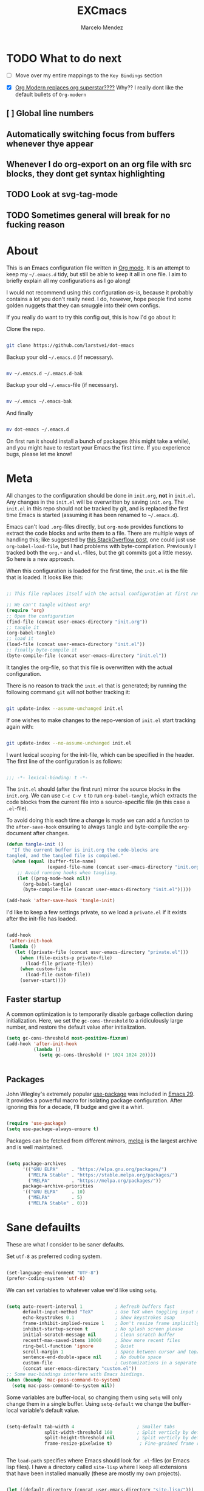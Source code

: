 #+TITLE: EXCmacs
#+AUTHOR: Marcelo Mendez
#+PROPERTY: header-args :tangle yes
#+STARTUP: overview

* TODO What to do next

  - [ ] Move over my entire mappings to the ~Key Bindings~ section

  - [X] [[https://github.com/minad/org-modern/issues/129][Org Modern replaces org superstar????]] Why?? I really dont like
    the default bullets of ~Org-modern~
** [ ] Global line numbers
** Automatically switching focus from buffers whenever thye appear
** Whenever I do org-export on an org file with src blocks, they dont get syntax highlighting 
** TODO Look at svg-tag-mode
** TODO Sometimes general will break for no fucking reason
* About

  This is an Emacs configuration file written in [[http://orgmode.org][Org mode]]. It is an attempt to
  keep my =~/.emacs.d= tidy, but still be able to keep it all in one file. I
  aim to briefly explain all my configurations as I go along!

  I would not recommend using this configuration /as-is/, because it probably
  contains a lot you don't really need. I do, however, hope people find some
  golden nuggets that they can smuggle into their own configs.

  If you really do want to try this config out, this is how I'd go about it:

  Clone the repo.

  #+begin_src sh :tangle no

  git clone https://github.com/larstvei/dot-emacs

  #+end_src

  Backup your old =~/.emacs.d= (if necessary).

  #+begin_src sh :tangle no

  mv ~/.emacs.d ~/.emacs.d-bak

  #+end_src

  Backup your old =~/.emacs=-file (if necessary).

  #+begin_src sh :tangle no

  mv ~/.emacs ~/.emacs-bak

  #+end_src

  And finally

  #+begin_src sh :tangle no

  mv dot-emacs ~/.emacs.d

  #+end_src

  On first run it should install a bunch of packages (this might take a while),
  and you might have to restart your Emacs the first time. If you experience
  bugs, please let me know!

* Meta

  All changes to the configuration should be done in =init.org=, *not* in
  =init.el=. Any changes in the =init.el= will be overwritten by saving
  =init.org=. The =init.el= in this repo should not be tracked by git, and is
  replaced the first time Emacs is started (assuming it has been renamed to
  =~/.emacs.d=).

  Emacs can't load =.org=-files directly, but =org-mode= provides functions to
  extract the code blocks and write them to a file. There are multiple ways of
  handling this; like suggested by [[http://emacs.stackexchange.com/questions/3143/can-i-use-org-mode-to-structure-my-emacs-or-other-el-configuration-file][this StackOverflow post]], one could just use
  =org-babel-load-file=, but I had problems with byte-compilation. Previously I
  tracked both the =org.=- and =el.=-files, but the git commits got a little
  messy. So here is a new approach.

  When this configuration is loaded for the first time, the ~init.el~ is the
  file that is loaded. It looks like this:

  #+begin_src emacs-lisp :tangle no

  ;; This file replaces itself with the actual configuration at first run.

  ;; We can't tangle without org!
  (require 'org)
  ;; Open the configuration
  (find-file (concat user-emacs-directory "init.org"))
  ;; tangle it
  (org-babel-tangle)
  ;; load it
  (load-file (concat user-emacs-directory "init.el"))
  ;; finally byte-compile it
  (byte-compile-file (concat user-emacs-directory "init.el"))

  #+end_src

  It tangles the org-file, so that this file is overwritten with the actual
  configuration.

  There is no reason to track the =init.el= that is generated; by running the
  following command =git= will not bother tracking it:

  #+begin_src sh :tangle no

  git update-index --assume-unchanged init.el

  #+end_src

  If one wishes to make changes to the repo-version of =init.el= start tracking
  again with:

  #+begin_src sh :tangle no

  git update-index --no-assume-unchanged init.el

  #+end_src

  I want lexical scoping for the init-file, which can be specified in the
  header. The first line of the configuration is as follows:

  #+begin_src emacs-lisp

  ;;; -*- lexical-binding: t -*-

  #+end_src

  The =init.el= should (after the first run) mirror the source blocks in the
  =init.org=. We can use =C-c C-v t= to run =org-babel-tangle=, which extracts
  the code blocks from the current file into a source-specific file (in this
  case a =.el=-file).

  To avoid doing this each time a change is made we can add a function to the
  =after-save-hook= ensuring to always tangle and byte-compile the
  =org=-document after changes.

  #+begin_src emacs-lisp
  (defun tangle-init ()
    "If the current buffer is init.org the code-blocks are
  tangled, and the tangled file is compiled."
    (when (equal (buffer-file-name)
                 (expand-file-name (concat user-emacs-directory "init.org")))
      ;; Avoid running hooks when tangling.
      (let ((prog-mode-hook nil))
        (org-babel-tangle)
        (byte-compile-file (concat user-emacs-directory "init.el")))))

  (add-hook 'after-save-hook 'tangle-init)
  #+end_src

  I'd like to keep a few settings private, so we load a =private.el= if it
  exists after the init-file has loaded.

  #+begin_src emacs-lisp

  (add-hook
   'after-init-hook
   (lambda ()
     (let ((private-file (concat user-emacs-directory "private.el")))
       (when (file-exists-p private-file)
         (load-file private-file))
       (when custom-file
         (load-file custom-file))
       (server-start))))

  #+end_src

** Faster startup

   A common optimization is to temporarily disable garbage collection during
   initialization. Here, we set the ~gc-cons-threshold~ to a ridiculously large
   number, and restore the default value after initialization.

   #+begin_src emacs-lisp :tangle early-init.el
     (setq gc-cons-threshold most-positive-fixnum)
     (add-hook 'after-init-hook
               (lambda ()
                 (setq gc-cons-threshold (* 1024 1024 20))))


   #+end_src
   
** Packages
  
  John Wiegley's extremely popular [[https://github.com/jwiegley/use-package][use-package]] was included in [[https://lists.gnu.org/archive/html/emacs-devel/2022-12/msg00261.html][Emacs 29]]. It
  provides a powerful macro for isolating package configuration. After ignoring
  this for a decade, I'll budge and give it a whirl.

  #+begin_src emacs-lisp

  (require 'use-package)
  (setq use-package-always-ensure t)

  #+end_src

  Packages can be fetched from different mirrors, [[http://melpa.milkbox.net/#/][melpa]] is the largest archive
  and is well maintained.

  #+begin_src emacs-lisp

  (setq package-archives
        '(("GNU ELPA"     . "https://elpa.gnu.org/packages/")
          ("MELPA Stable" . "https://stable.melpa.org/packages/")
          ("MELPA"        . "https://melpa.org/packages/"))
        package-archive-priorities
        '(("GNU ELPA"     . 10)
          ("MELPA"        . 5)
          ("MELPA Stable" . 0)))

  #+end_src
  
* Sane defauilts

  These are what /I/ consider to be saner defaults.

  Set =utf-8= as preferred coding system.

  #+begin_src emacs-lisp

  (set-language-environment "UTF-8")
  (prefer-coding-system 'utf-8)

  #+end_src

  We can set variables to whatever value we'd like using =setq=.

  #+begin_src emacs-lisp

  (setq auto-revert-interval 1            ; Refresh buffers fast
        default-input-method "TeX"        ; Use TeX when toggling input method
        echo-keystrokes 0.1               ; Show keystrokes asap
        frame-inhibit-implied-resize 1    ; Don't resize frame implicitly
        inhibit-startup-screen t          ; No splash screen please
        initial-scratch-message nil       ; Clean scratch buffer
        recentf-max-saved-items 10000     ; Show more recent files
        ring-bell-function 'ignore        ; Quiet
        scroll-margin 1                   ; Space between cursor and top/bottom
        sentence-end-double-space nil     ; No double space
        custom-file                       ; Customizations in a separate file
        (concat user-emacs-directory "custom.el"))
  ;; Some mac-bindings interfere with Emacs bindings.
  (when (boundp 'mac-pass-command-to-system)
    (setq mac-pass-command-to-system nil))

  #+end_src

  Some variables are buffer-local, so changing them using =setq= will only
  change them in a single buffer. Using =setq-default= we change the
  buffer-local variable's default value.

  #+begin_src emacs-lisp

  (setq-default tab-width 4                       ; Smaller tabs
                split-width-threshold 160         ; Split verticly by default
                split-height-threshold nil        ; Split verticly by default
                frame-resize-pixelwise t)          ; Fine-grained frame resize


  #+end_src

  The =load-path= specifies where Emacs should look for =.el=-files (or
  Emacs lisp files). I have a directory called =site-lisp= where I keep all
  extensions that have been installed manually (these are mostly my own
  projects).

  #+begin_src emacs-lisp

  (let ((default-directory (concat user-emacs-directory "site-lisp/")))
    (when (file-exists-p default-directory)
      (setq load-path
            (append
             (let ((load-path (copy-sequence load-path)))
               (normal-top-level-add-subdirs-to-load-path)) load-path))))

  #+end_src

  Answering /yes/ and /no/ to each question from Emacs can be tedious, a single
  /y/ or /n/ will suffice.

  #+begin_src emacs-lisp

  (fset 'yes-or-no-p 'y-or-n-p)

  #+end_src

  To avoid file system clutter we put all auto saved files in a single
  directory.

  #+begin_src emacs-lisp

  (defvar emacs-autosave-directory
    (concat user-emacs-directory "autosaves/")
    "This variable dictates where to put auto saves. It is set to a
    directory called autosaves located wherever your .emacs.d/ is
    located.")

  ;; Sets all files to be backed up and auto saved in a single directory.
  (setq backup-directory-alist
        `((".*" . ,emacs-autosave-directory))
        auto-save-file-name-transforms
        `((".*" ,emacs-autosave-directory t)))

  #+end_src

  By default the =narrow-to-region= command is disabled and issues a
  warning, because it might confuse new users. I find it useful sometimes,
  and don't want to be warned.

  #+begin_src emacs-lisp

  (put 'narrow-to-region 'disabled nil)

  #+end_src

  Automaticly revert =doc-view=-buffers when the file changes on disk.

  #+begin_src emacs-lisp

  (add-hook 'doc-view-mode-hook 'auto-revert-mode)

  #+end_src

MarceloEXC talking here: I actually have a ~CUA~-ish type of setup going on in
terms of normal keybindings.

#+begin_src emacs-lisp

  (when (eq system-type 'darwin)
  (setq mac-command-key-is-meta nil ;we want it to be SUPER
      mac-command-modifier 'super ;⌘=super-key (but can't use s-SPACE,TAB)
      mac-right-command-modifier 'meta ; meta-f/b are hard to reach otherwise
      mac-option-modifier 'meta    ;alt=meta=option
      mac-right-option-modifier nil ;retain compose characters, düde
      mac-right-control-modifier 'hyper
      mac-emulate-three-button-mouse t ; not ideal for secondary selection :(
      ;; mac-mouse-wheel-smooth-scroll t
      delete-by-moving-to-trash t
      browse-url-browser-function 'browse-url-default-macosx-browser
      trash-directory (expand-file-name ".Trash" (getenv "HOME")))

    (bind-keys ("s-s" . save-buffer)
           ("s-a" . mark-whole-buffer)
           ("s-`" . list-buffers)
           ("s-c" . kill-ring-save)
           ("s-m" . suspend-frame)
           ("s-t" . (lambda (arg) (interactive "p")
              (let ((mac-frame-tabbing t))
                (if (not (eq arg 4))
                    (make-frame)
                  (call-interactively #'find-file-other-frame)))))
           ("s-x" . kill-region)
           ("s-v" . yank)
           ("s-z" . undo-tree-undo)
           ("s-w" . kill-buffer)
           ("s-{" . mac-previous-tab)
           ("s-}" . mac-next-tab)
           ("s-q" . kill-emacs)
           ("s-f" . +default/search-buffer)
           ("S-s-<left>" . mac-previous-tab)
           ("S-<swipe-left>" . mac-previous-tab)
           ("S-s-<right>" . mac-next-tab)
           ("S-<swipe-right>" . mac-next-tab)
           ("s-n" . make-frame-command)
           ("s-|" . mac-toggle-tab-group-overview)
           ("s-M-t" . mac-move-tab-to-new-frame)
           ("S-s-M-<right>" . mac-move-tab-right)
           ("S-s-M-<left>" . mac-move-tab-left)))
#+end_src

And I will a single ESC key to execute ~keyboard-quit~ instead of ESC ESC ESC

#+begin_src emacs-lisp
(global-set-key (kbd "<escape>")      'keyboard-escape-quit)
#+end_src


We will also disable compilation warnings since they get VERY annoying

#+begin_src emacs-lisp

(setq native-comp-async-report-warnings-errors nil)
#+end_src

* Visual
  Here im adding a way to have my popup winodws controlled once and for al
  #+begin_src emacs-lisp
      (use-package popwin
            :ensure t
            :config
            (popwin-mode 1))

        (use-package goggles
          :hook ((prog-mode text-mode) . goggles-mode)
          :config
          (setq-default goggles-pulse t)) ;; set to nil to disable pulsing


      (use-package pulsar
    :ensure t
    :config
    ;; Define the commands that trigger the pulse effect
    (setq pulsar-pulse-functions
          '(recenter-top-bottom
            move-to-window-line-top-bottom
            reposition-window
            bookmark-jump
            other-window
            delete-window
            delete-other-windows
            forward-page
            backward-page
            scroll-up-command
            scroll-down-command
            windmove-right
            windmove-left
            windmove-up
            windmove-down
            org-cycle
            kill-region
            yank
            undo-tree-undo
            org-next-visible-heading
            org-previous-visible-heading
            org-forward-heading-same-level
            org-backward-heading-same-level
            outline-next-visible-heading
            outline-previous-visible-heading
            outline-forward-same-level
            outline-backward-same-level))

    ;; Set the pulse duration
    (setq pulsar-delay 0.1) ;; duration in seconds

    ;; Enable pulsar mode globally
    (pulsar-global-mode 1)

    ;; Optional: Set pulsar face colors (if desired)
    (setq pulsar-face 'pulsar-magenta)
    (setq pulsar-highlight-face 'pulsar-yellow))
  #+end_src

I also hate the way EMACS treats native scrollbars...

#+begin_src emacs-lisp

(use-package mlscroll
  :ensure t
  :config
  (setq mlscroll-shortfun-min-width 11)
  (mlscroll-mode 1))
#+end_src

And disable the ones that come with the GUI

#+begin_src emacs-lisp
  (scroll-bar-mode 0)
  (tool-bar-mode 0)
#+end_src

** TODO Theme

Using ~ef-themes~
#+begin_src emacs-lisp
(use-package ef-themes)
(use-package modus-themes)
(use-package gruvbox-theme)
(require 'ef-themes)
(require 'modus-themes)

#+end_src

Variables for my dark and light theme

#+begin_src emacs-lisp
(defvar light-mode-theme 'modus-operandi-tinted)
(defvar dark-mode-theme 'gruvbox-dark-hard)
#+end_src

Now add the handler that will automatically switch between dark and light when the system theme changes

   #+begin_src emacs-lisp


     (when (eq system-type 'darwin)
     (defun my/mac-handle-application-effective-appearance-change (_event)
            (interactive "e")
            (let ((appearance (plist-get (mac-application-state) :appearance)))
              (cond ((equal appearance "NSAppearanceNameAqua")
                     (load-theme light-mode-theme t))
                    ((equal appearance "NSAppearanceNameDarkAqua")
                     (load-theme dark-mode-theme t)))))

          ;; Key mapping definition
          (define-key mac-apple-event-map [application-kvo effectiveAppearance]
            'my/mac-handle-application-effective-appearance-change)

          ;; Call the function after init to set the theme at startup
          (add-hook 'after-init-hook
                    (lambda ()
                      (my/mac-handle-application-effective-appearance-change nil))))


   #+end_src    

** TODO Mode line
** Font

   I primarily use [[https://github.com/adobe-fonts][Adobe Fonts]]. 

   My default monospace font is [[https://github.com/adobe-fonts/source-code-pro][Source Code Pro]]:

   #+begin_src emacs-lisp


   (when (member "JetBrains Mono" (font-family-list))
     (set-face-attribute 'default nil :font "JetBrains Mono-15"))
   #+end_src
   
** Centering with Olivetti

   [[https://github.com/rnkn/olivetti][Olivetti]] is a package that simply centers the text of a buffer. It is very
   simple and beautiful. The default width is just a bit short.

   #+begin_src emacs-lisp

   ;; Minor mode for a nice writing environment
   (use-package olivetti
     :defer t
     :config
     (setq-default olivetti-body-width 130))

;; make it run automatically

(dolist (f '(org-mode-hook text-mode-hook))
  (add-hook f #'olivetti-mode))

   #+end_src

** Dashboard
Dash board provides a nice welcome.

   #+begin_src emacs-lisp

   ;; A startup screen extracted from Spacemacs
   (use-package dashboard
     :config
     (setq dashboard-projects-backend 'project-el
           dashboard-banner-logo-title nil
           dashboard-center-content t
           dashboard-set-footer nil
           dashboard-page-separator "\n\n\n"
           dashboard-items '((projects . 15)
                             (recents  . 15)
                             (bookmarks . 5)))
     (dashboard-setup-startup-hook))

   #+end_src
** Tabs

Use centaur tabs for the tab bar

#+begin_src emacs-lisp
   (use-package centaur-tabs
     :demand
     :config
     (centaur-tabs-mode t)
     (setq centaur-tabs-height 16
           centaur-tabs-set-bar 'under
           centaur-tabs-show-navigation-buttons t
           centaur-tabs-set-modified-marker t
           centaur-tabs-set-bar 'under
           centaur-tabs-show-count nil
           centaur-tabs-set-icons t)

     :bind
     ("C-<prior>" . centaur-tabs-backward)
     ("C-<next>" . centaur-tabs-forward))


#+end_src
** Treemacs
Installing treemacs

#+begin_src emacs-lisp

  (use-package treemacs
    :ensure t
    :defer t
    :init)

  (use-package treemacs-tab-bar ;;treemacs-tab-bar if you use tab-bar-mode
    :after (treemacs)
    :ensure t
    :config (treemacs-set-scope-type 'Tabs))
#+end_src

* macOS specific

  The package [[https://github.com/purcell/exec-path-from-shell][exec-path-from-shell]] synchronizes environment variables from the
  shell to Emacs. This makes it a lot easier to deal with external programs on
  macOS.

  #+begin_src emacs-lisp

  (use-package exec-path-from-shell
    :if (memq window-system '(mac ns))
    :config
    (exec-path-from-shell-initialize))

  #+end_src

  I had some problems with Dired, and this seems to have solved it. I /think/
  the solutions was from [[https://stackoverflow.com/questions/4076360/error-in-dired-sorting-on-os-x][here]], and my problems were related, but not the same.

  #+begin_src emacs-lisp

  (use-package ls-lisp
    :ensure nil
    :if (memq window-system '(mac ns))
    :config
    (setq ls-lisp-use-insert-directory-program nil))
  
  #+end_src

  It is useful to be able to occasionally open the file associated with a
  buffer in macOS Finder.

  #+begin_src emacs-lisp

  (use-package reveal-in-osx-finder
    :if (memq window-system '(mac ns)))

  #+end_src

* Version control

  Have some visual indication where there are uncommitted changes.

  #+begin_src emacs-lisp

  ;; Highlight uncommitted changes using VC
  (use-package diff-hl
    :config
    (global-diff-hl-mode 1))

  #+end_src

* Window management

Use ~ace-window~
#+begin_src emacs-lisp
(use-package ace-window
  :ensure t
  :bind (("M-o" . ace-window))
  :config
  ;; Optional: configure default action to delete window
  ;; (setq aw-dispatch-always t)
  ;; (setq aw-dispatch-alist
  ;;       '((?x aw-delete-window "Delete Window")
  ;;         (?m aw-swap-window "Swap Windows")
  ;;         (?M aw-move-window "Move Window")
  ;;         (?c aw-copy-window "Copy Window")
  ;;         (?j aw-switch-buffer-in-window "Select Buffer")
  ;;         (?n aw-flip-window)
  ;;         (?u aw-switch-buffer-other-window "Switch Buffer Other Window")
  ;;         (?c aw-split-window-fair "Split Fair Window")
  ;;         (?v aw-split-window-vert "Split Vert Window")
  ;;         (?b aw-split-window-horz "Split Horz Window")
  ;;         (?g aw-switch-to-window "Go to Window")
  ;;         (?e aw-execute-command-other-window "Execute Command Other Window")
  ;;         (?f aw-toggle-frame "Toggle Frame")
  ;;         (?w aw-delete-other-windows "Delete Other Windows")))
  )
#+end_src

* Completion UI
  #+begin_src emacs-lisp

  ;; VERTical Interactive COmpletion
  (use-package vertico
    :init
    (vertico-mode 1)
    (vertico-mouse-mode 1)
    :config
    (setq vertico-count 20))

  #+end_src

  Use the built in ~savehist-mode~ to prioritize recently used commands.

  #+begin_src emacs-lisp

  ;; Save minibuffer history
  (use-package savehist
    :init
    (savehist-mode 1))

  #+end_src

  With [[https://github.com/minad/marginalia/][Marginalia]], we get better descriptions for commands inline.

  #+begin_src emacs-lisp

  ;; Enrich existing commands with completion annotations
  (use-package marginalia
    :init 
    (marginalia-mode 1))

  #+end_src

  Finally, make minibuffers scrollable

  #+begin_src emacs-lisp

    (setq minibuffer-scroll-window t)
  #+end_src
  
** Completion

   #+begin_src emacs-lisp

   ;; Modular text completion framework
   (use-package corfu
     :init
     (global-corfu-mode 1)
     (corfu-popupinfo-mode 1)
     :config
     (setq corfu-cycle t
           corfu-auto t
           corfu-auto-delay 0
           corfu-auto-prefix 2
           corfu-popupinfo-delay 0.5))

   #+end_src

   I use corfu in concert with [[https://github.com/oantolin/orderless][orderless]].

  #+begin_src emacs-lisp

  ;; Emacs completion style that matches multiple regexps in any order
  (use-package orderless
    :config
    (setq completion-styles '(orderless basic partial-completion)
          completion-category-overrides '((file (styles basic partial-completion)))
          orderless-component-separator "[ |]"))

  #+end_src

** TODO Navigation and searching

   The package [[https://github.com/minad/consult][Consult]] improves navigation and searching.


   #+begin_src emacs-lisp

  ;; Consulting completing-read
  (use-package consult
    :config
    (setq consult-preview-key (list :debounce 0.1 'any)))
   #+end_src


This is also a custom function i stole from doom emacs to have quick and easy CMD+F

#+begin_src emacs-lisp

(defun +default/search-buffer ()
  "Conduct a text search on the current buffer.
If a selection is active and multi-line, perform a search restricted to that
region.
If a selection is active and not multi-line, use the selection as the initial
input and search the whole buffer for it."
  (interactive)
  (let (start end multiline-p)
    (save-restriction
      (when (region-active-p)
        (setq start (region-beginning)
              end   (region-end)
              multiline-p (/= (line-number-at-pos start)
                              (line-number-at-pos end)))
        (deactivate-mark)
        (when multiline-p
          (narrow-to-region start end)))
      (if (and (featurep 'vertico)
               (fboundp 'consult-line))
          (if (and start end (not multiline-p))
              (consult-line
               (replace-regexp-in-string
                " " "\\\\ "
                (rxt-quote-pcre
                 (buffer-substring-no-properties start end))))
            (call-interactively #'consult-line))))))
#+end_src
* Spelling

Install ~undo-tree~

#+begin_src emacs-lisp
(use-package undo-tree
  :ensure t
  :init
  (global-undo-tree-mode))
#+end_src
** TODO Define word

   This super neat package looks up the word at point. I use it a lot!

   #+begin_src emacs-lisp :tangle no

   ;; display the definition of word at point
   (use-package define-word
     :defer t
     :bind (:map custom-bindings-map ("C-c D" . define-word-at-point)))

   #+end_src

* Word Processing
** Org

  I use Org mode extensively. Some of these configurations may be unfortunate,
  but it is a bit impractical to change, as I have years worth of org-files and
  want to avoid having to reformat a lot of files.

  One example is =org-adapt-indentation=, which changed default value in
  version 9.5 of Org mode. Another is that I for some unknown reason decided to
  content within source content not be indented by two spaces (which is the
  default).

  #+begin_src emacs-lisp

    ;; Outline-based notes management and organizer
    (use-package org
      :ensure t
      :hook (org-mode . (lambda ()
                          (org-indent-mode)
                          (visual-line-mode 1)))
      :config
       ;; enable syntax highlighting in code blocks
       (setq org-src-fontify-natively t)
       ;; everything else

       (setq org-indirect-buffer-display 'current-window
                  org-enforce-todo-dependencies t
                  org-fontify-done-headline t
                  org-fontify-quote-and-verse-blocks t
                  org-fontify-whole-heading-line t
                  org-image-actual-width nil
                  org-imenu-depth 6
                  org-priority-faces
                  '((?A . error)
                    (?B . warning)
                    (?C . success))
                  org-todo-keywords
                  '((sequence
                     "TODO(t)"  ; A task that needs doing & is ready to do
                     "PROJ(p)"  ; A project, which usually contains other tasks
                     "LOOP(r)"  ; A recurring task
                     "STRT(s)"  ; A task that is in progress
                     "WAIT(w)"  ; Something external is holding up this task
                     "HOLD(h)"  ; This task is paused/on hold because of me
                     "IDEA(i)"  ; An unconfirmed and unapproved task or notion
                     "|"
                     "DONE(d)"  ; Task successfully completed
                     "KILL(k)") ; Task was cancelled, aborted, or is no longer applicable
                    (sequence
                     "[ ](T)"   ; A task that needs doing
                     "[-](S)"   ; Task is in progress
                     "[?](W)"   ; Task is being held up or paused
                     "|"
                     "[X](D)")  ; Task was completed
                    (sequence
                     "|"
                     "OKAY(o)"
                     "YES(y)"
                     "NO(n)"))
                  org-todo-keyword-faces
                  '(("[-]"  . +org-todo-active)
                    ("STRT" . +org-todo-active)
                    ("[?]"  . +org-todo-onhold)
                    ("WAIT" . +org-todo-onhold)
                    ("HOLD" . +org-todo-onhold)
                    ("PROJ" . +org-todo-project)
                    ("NO"   . +org-todo-cancel)
                    ("KILL" . +org-todo-cancel))))

      (custom-theme-set-faces
           'user
           `(org-level-3 ((t (:size 17))))
           `(org-level-2 ((t (:height 1.05))))
           `(org-level-1 ((t (:height 1.1)))))
  #+end_src


 Also use ~org-superstar~

#+begin_src emacs-lisp
(use-package org-superstar
  :ensure t
:after org
  :hook (org-mode . org-superstar-mode)
  :config
  ;; Customize org-superstar-mode
  (setq org-superstar-headline-bullets-list '("◉" "○" "✸" "✿"))
  (setq org-superstar-item-bullet-alist '((?+ . ?•) (?- . ?•)))
  ;; Enable org-superstar-mode automatically for org-mode
  (add-hook 'org-mode-hook (lambda () (org-superstar-mode 1))))
#+end_src

Install ~org-toc~

#+begin_src emacs-lisp
;; Install toc-org for auto Table of Contents
(use-package toc-org
  :ensure t
  :hook (org-mode . toc-org-enable)
  :config
  (setq toc-org-hrefify-default "gh"))
#+end_src

Use ~org-appear~ for better editing with fontified / prettyfied
content

#+begin_src emacs-lisp

(use-package org-appear
	:ensure t
	:hook (org-mode . org-appear-mode))
	
#+end_src

And use org-tidy

#+begin_src emacs-lisp
  (use-package org-tidy
  :ensure t
  :hook
  (org-mode . org-tidy-mode))
#+end_src

We will use Denote for all of our notes

#+begin_src emacs-lisp

(use-package denote
  :ensure t
  :init)
#+end_src

And install ~htmlize~ for exporting ORG to HTML and having our code blocks have syntax highlighting

#+begin_src emacs-lisp
  (use-package htmlize
  :ensure t)
#+end_src

Use ~org-download~ for drag and drop images

#+begin_src emacs-lisp
  (use-package org-download
  :ensure t)
#+end_src

and ~org-ros~ for quick screenshots

#+begin_src emacs-lisp
  (use-package org-ros
    :ensure t)
#+end_src
** Latex
We set our default program for latex

#+begin_src emacs-lisp
  (setq org-latex-create-formula-image-program 'dvisvgm)
#+end_src
** Markdown

  #+begin_src emacs-lisp
(use-package markdown-mode
  :ensure t
  :mode ("README\\.md\\'" . gfm-mode)
  :init (setq markdown-command "multimarkdown")
  :bind (:map markdown-mode-map
         ("C-c C-e" . markdown-do)))
    (use-package grip-mode
  :ensure t
  :config
  (setq grip-update-after-change nil)
  (setq grip-preview-use-webkit t))  ;; Requires Emacs 27 or later

  #+end_src


  
** Easy integration with hugo

#+begin_src emacs-lisp

  (use-package easy-hugo
    :init
    (setq easy-hugo-basedir "~/Documents/Programming/marceloexc.com/marceloexc-hugo/"
        easy-hugo-root "~/Documents/Programming/marceloexc.com/marceloexc-hugo/"
        easy-hugo-postdir "content"
        easy-hugo-server-flags "-D")
  :bind ("C-c C-k" . easy-hugo-menu))
#+end_src
* global-scale-mode

  These functions provide something close to ~text-scale-mode~, but for every
  buffer, including the minibuffer and mode line.

  #+begin_src emacs-lisp

  (let* ((default (face-attribute 'default :height))
         (size default))

    (defun global-scale-default ()
      (interactive)
      (global-scale-internal (setq size default)))

    (defun global-scale-up ()
      (interactive)
      (global-scale-internal (setq size (+ size 20))))

    (defun global-scale-down ()
      (interactive)
      (global-scale-internal (setq size (- size 20))))

    (defun global-scale-internal (arg)
      (set-face-attribute 'default (selected-frame) :height arg)
      (set-transient-map
       (let ((map (make-sparse-keymap)))
         (define-key map (kbd "s-=") 'global-scale-up)
         (define-key map (kbd "s-+") 'global-scale-up)
         (define-key map (kbd "s--") 'global-scale-down)
         (define-key map (kbd "s-0") 'global-scale-default) map))))

  #+end_src

* Which key

  [[https://github.com/justbur/emacs-which-key][Which key]] is nice for discoverability.

  #+begin_src emacs-lisp

    ;; Display available keybindings in popup
    (use-package which-key
        :config
  (setq which-key-idle-delay 0.1)        ;; Set delay to 0 seconds
  (setq which-key-idle-secondary-delay 0.1)
    
      (which-key-mode 1))

  #+end_src

* Bindings for built-ins

 #+begin_src emacs-lisp :tangle no

 (use-package emacs
   :bind (:map custom-bindings-map
               ("M-u" . upcase-dwim)
               ("M-c" . capitalize-dwim)
               ("M-l" . downcase-dwim)
               ("M-]" . other-frame)
               ("C-j" . newline-and-indent)
               ("C-c s" . ispell-word)
               ("C-c v" . visible-mode)))

 #+end_src

* Bindings for functions defined [[sec:defuns][above]].

 #+begin_src emacs-lisp :tangle no

 (use-package emacs
   :bind (("M-p" . jump-to-previous-like-this)
          ("M-n" . jump-to-next-like-this)
          :map custom-bindings-map
          ("M-,"     . jump-to-previous-like-this)
          ("M-."     . jump-to-next-like-this)
          ("C-x k"   . kill-this-buffer-unless-scratch)
          ("C-c C-0" . global-scale-default)
          ("C-c C-=" . global-scale-up)
          ("C-c C-+" . global-scale-up)
          ("C-c C--" . global-scale-down)
          ("C-c j"   . cycle-spacing-delete-newlines)
          ("C-c d"   . duplicate-thing)
          ("<C-tab>" . tidy))
   :config
   (define-key custom-bindings-map (kbd "C-c .") (cycle-themes)))

 #+end_src

 Lastly we need to activate the map by creating and activating the
 =minor-mode=.

 #+begin_src emacs-lisp :tangle no

 (define-minor-mode custom-bindings-mode
   "A mode that activates custom-bindings."
   :init-value t
   :keymap custom-bindings-map)

 #+end_src

* TODO Key bindings

Use this for all my keybindings:

#+begin_src emacs-lisp
      (use-package evil
      :ensure t
      :config
      (evil-mode 1))

  ;;only enable evil on things that are for text editing
    (mapc
   (lambda (hook) (add-hook hook (lambda () (evil-local-mode))))
   '(prog-mode-hook text-mode-hook))


    ;;let org folding work with normal mode on emacs
    (evil-define-key 'normal org-mode-map (kbd "<tab>") #'org-cycle)

  ;;experiment..

(setq evil-normal-state-cursor '(box "light blue")
      evil-insert-state-cursor '(bar "medium sea green")
      evil-visual-state-cursor '(hollow "orange"))

#+end_src

If we're on mac, then use our own CUA keys...

TODO <insert here>

Otherwise, enable CUA on linux

#+begin_src emacs-lisp
  (when (eq system-type 'gnu/linux)
  (cua-mode t))
#+end_src

Then use general...

#+begin_src emacs-lisp


  (use-package general
  	:after evil
    :config
    (general-evil-setup t)
    (map
      :states '(motion normal visual)
      :keymaps 'override ;; https://github.com/noctuid/general.el/issues/99#issuecomment-360914335

      ;; map universal argument to SPC-u
      "u" '(universal-argument :which-key "Universal argument")
      ";" '(eval-region :which-key "eval-region")
      "SPC" '(projectile-find-file :which-key "Projectile find file")
      "C-SPC" '(projectile-find-file-other-frame :which-key "Projectile find file (new frame)")
      "S-SPC" '(projectile-find-file-other-frame :which-key "Projectile find file (new frame)")
      ">" '(find-file-other-frame :which-key "Find file (new frame)")
      ;":" '(execute-extended-command :which-key "M-x")
      "x" '(open-scratch-buffer :which-key "Open scratch buffer")
      "d" '(dired-jump :which-key "dired-jump")
      "/" '(+consult/ripgrep :which-key "+consult/ripgrep")
      "?" '(consult-ripgrep :which-key "consult-ripgrep")
      ;"[" '(+tab-bar/switch-to-prev-tab :which-key "+tab-bar/switch-to-prev-tab")
      ;"]" '(+tab-bar/switch-to-next-tab :which-key "+tab-bar/switch-to-next-tab")
      "v" '(vterm-toggle :which-key "+term/here")

      ;; editor
      "e" '(:ignore t :which-key "Editor")
      "eu" '(vundo :which-key "vundo")
      "ev" '(vundo :which-key "vundo")
      "er" '(query-replace :which-key "query-replace")
      ;"ec" '(consult-theme :which-key "consult-theme")
      "ep" '(point-to-register :which-key "point-to-register")
      "es" '(consult-register-store :which-key "consult-register-store")
      "ej" '(jump-to-register :which-key "jump-to-register")
      "ef" '(:ignore t :which-key "Fold")
      "efh" '(hs-hide-block :which-key "hs-hide-block")
      "efs" '(hs-show-block :which-key "hs-show-block")
      "efa" '(hs-show-all :which-key "hs-show-all")

      ;; consult
      "c" '(:ignore t :which-key "consult")
      ;"cf" '(consult-flycheck :which-key "consult-flycheck")
      "cf" '(consult-flymake :which-key "consult-flymake")

      ;; file
      "f" '(:ignore t :which-key "File")
      "ff" '(find-file :which-key "find-file")
      "fr" '(recentf-open :which-key "recentf-open")

      ;; buffer
      ;"TAB" '(switch-to-prev-buffer :which-key "Prev buffer")
      "b" '(:ignore t :which-key "Buffer")
      "bb" '(consult-buffer :which-key "consult-buffer")
      "b[" '(previous-buffer :which-key "Previous buffer")
      "b]" '(next-buffer :which-key "Next buffer")
      "bd" '(kill-current-buffer :which-key "Kill buffer")
      "bk" '(kill-current-buffer :which-key "Kill buffer")
      "bl" '(evil-switch-to-windows-last-buffer :which-key "Switch to last buffer")
      "br" '(revert-buffer-no-confirm :which-key "Revert buffer")
      "bK" '(kill-all-buffers :which-key "Kill all buffers")

      ;; open
      "o" '(:ignore t :which-key "Open")
     "oc" '(open-init-file :which-key "Open init.el")

      ;; project
      "p" '(:ignore t :which-key "Project")
      "pp" '(projectile-switch-project :which-key "Switch Project")
      "po" '(projectile-find-other-file :which-key "projectile-find-other-file")

      ;; help
      "h" '(:ignore t :which-key "Help")
      "hf" '(helpful-callable :which-key "describe-function")
      "hk" '(helpful-key :which-key "describe-key")
      "hv" '(helpful-variable :which-key "describe-variable")
      "ho" '(helpful-symbol :which-key "describe-symbol")
      "hm" '(describe-mode :which-key "describe-mode")
      "hF" '(describe-face :which-key "describe-face")
      "hw" '(where-is :which-key "where-is")
      "h." '(display-local-help :which-key "display-local-help")

      ;; zoom
      ;; the hydra is nice but the rest is kind of janky, need to play around with this more
      "=" '(text-scale-increase :which-key "text-scale-increase")
      "-" '(text-scale-decrease :which-key "text-scale-decrease")
      "z" '(:ignore t :which-key "zoom")
      "z=" '(zoom-in :which-key "zoom-in")
      "z-" '(zoom-out :which-key "zoom-out")
      "zz" '(hydra-zoom/body :which-key "hydra-zoom")

      ;; window
      "w" '(:ignore t :which-key "Window")
      "wd" '(evil-window-delete :which-key "Delete Window ")

      ;; toggles
      "t" '(:ignore t :which-key "Toggles")
      "ta" '(corfu-mode :which-key "corfu-mode") ;; 'a' for autocomplete
      "ts" '(flyspell-mode :which-key "flyspell-mode")
      "tf" '(treemacs :which-key "Treemacs Sidebar")
      ;"tc" '(flycheck-mode :which-key "flycheck-mode")
      "tc" '(centaur-tabs-mode :which-key "Toggle Centaur Tabs")
      "tm" '(minimap-mode :which-key "minimap-mode")
      "tg" '(evil-goggles-mode :which-key "evil-goggles")
      "tI" '(toggle-indent-style :which-key "Indent style")
      "tv" '(visual-line-mode :which-key "visual-line-mode")
      "ti" '(org-toggle-inline-images :which-key "Toggle Inline Images")
      "tm" '(ultra-scroll-mac-mode :which-key "Toggle Ultra Scroll Mac")

      ;; org
      "o" '(:ignore t :which-key "Org")
      "oA" '(org-agenda :which-key "org-agenda")


      ;; insert
      "i" (:ignore t :which-key "Insert")
      "il" (org-insert-link :which-key "Insert Org Link")
      "is" (org-insert-structure-template :which-key "Insert Org Structure Template")
	

      ;; notes/org
      "n" '(:ignore t :which-key "Notes")
      "nf" '(org-roam-node-find :which-key "find-node")
      "ni" '(org-roam-node-insert :which-key "insert-node")
      "nt" '(org-roam-dailies-goto-today :which-key "org-roam-dailies-goto-today")
      "n/" '(+consult/org-roam-ripgrep :which-key "+consult/org-roam-ripgrep")
      "na" '(org-agenda :which-key "org-agenda")

      ;; narrow
       "N" '(:ignore t :which-key "Narrow")
      "Nr" '(narrow-to-region :which-key "narrow-to-region")
      "Nw" '(widen :which-key "widen")))

    (general-override-mode) ;; https://github.com/noctuid/general.el/issues/99#issuecomment-360914335
    (general-create-definer map
      :prefix "SPC")





      ;; tabs
      ;; "TAB" '(:ignore t :which-key "Tabs")
      ;; "TAB TAB" '(tab-bar-switch-to-tab :which-key "tab-bar-switch-to-tab")
      ;; "TAB [" '(+tab-bar/switch-to-prev-tab :which-key "+tab-bar/switch-to-prev-tab")
      ;; "TAB ]" '(+tab-bar/switch-to-next-tab :which-key "+tab-bar/switch-to-next-tab")
      ;; "TAB n" '(+tab-bar/add-new :which-key "+tab-bar/add-new")
      ;; "TAB k" '(+tab-bar/close-tab :which-key "+tab-bar/close-tab")
      ;; "TAB d" '(+tab-bar/close-tab :which-key "+tab-bar/close-tab")
      ;; "TAB K" '(+tab-bar/close-all-tabs-except-current :which-key "+tab-bar/close-all-tabs-except-current")
      ;; "TAB r" '(tab-rename :which-key "tab-rename")))


#+end_src


Disable evil mode on all read only buffers

#+begin_src emacs-lisp

    (defun my-disable-evil-in-read-only-buffers ()
    "Disable `evil-mode` in read-only buffers."
    (when buffer-read-only
      (evil-local-mode -1)))

    ;; Add to the hooks for opening files and switching major modes
  (add-hook 'find-file-hook 'my-disable-evil-in-read-only-buffers)
  (add-hook 'after-change-major-mode-hook 'my-disable-evil-in-read-only-buffers)

    (add-hook 'view-mode-hook 'my-disable-evil-in-read-only-buffers)

#+end_src



Fixing macos scrolling....

#+begin_src emacs-lisp
    (unless (package-installed-p 'ultra-scroll-mac)
      (package-vc-install '(ultra-scroll-mac :vc-backend Git :url "https://github.com/jdtsmith/ultra-scroll-mac")))

    (use-package ultra-scroll-mac
      :if (eq window-system 'mac)
      ;:load-path "~/code/emacs/ultra-scroll-mac" ; if you git clone'd instead of package-vc-install
      :init
      (setq scroll-conservatively 101 ; important!
            scroll-margin 0)
      :config
      (ultra-scroll-mac-mode 1))

    (defvar minibuffer-ultra-scroll-mac-mode--orig nil
    "Stores the original value of `ultra-scroll-mac-mode'.")

  (define-minor-mode minibuffer-ultra-scroll-mac-mode
    "Toggle `ultra-scroll-mac-mode' only in minibuffers."
    :init-value nil
    :global t
    (if minibuffer-ultra-scroll-mac-mode
        (setq minibuffer-ultra-scroll-mac-mode--orig ultra-scroll-mac-mode
              ultra-scroll-mac-mode nil)
      (setq ultra-scroll-mac-mode minibuffer-ultra-scroll-mac-mode--orig)))

  (add-hook 'minibuffer-setup-hook #'minibuffer-ultra-scroll-mac-mode)
  (add-hook 'minibuffer-exit-hook (lambda () (minibuffer-ultra-scroll-mac-mode -1)))

#+end_src

